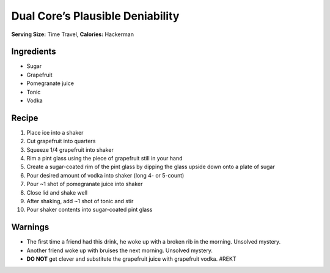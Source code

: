 Dual Core’s Plausible Deniability
=================================

**Serving Size:** Time Travel, **Calories:** Hackerman

Ingredients
-----------

-  Sugar
-  Grapefruit
-  Pomegranate juice
-  Tonic
-  Vodka

Recipe
------

1.  Place ice into a shaker
2.  Cut grapefruit into quarters
3.  Squeeze 1/4 grapefruit into shaker
4.  Rim a pint glass using the piece of grapefruit still in your hand
5.  Create a sugar-coated rim of the pint glass by dipping the glass
    upside down onto a plate of sugar
6.  Pour desired amount of vodka into shaker (long 4- or 5-count)
7.  Pour ~1 shot of pomegranate juice into shaker
8.  Close lid and shake well
9.  After shaking, add ~1 shot of tonic and stir
10. Pour shaker contents into sugar-coated pint glass

Warnings
--------

-  The first time a friend had this drink, he woke up with a broken rib
   in the morning. Unsolved mystery.
-  Another friend woke up with bruises the next morning. Unsolved
   mystery.
-  **DO NOT** get clever and substitute the grapefruit juice with
   grapefruit vodka. #REKT
